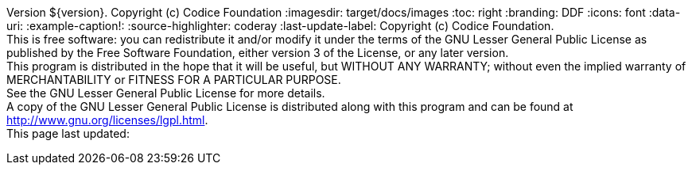 Version ${version}. Copyright (c) Codice Foundation
:imagesdir: target/docs/images
:toc: right
:branding: DDF
:icons: font
:data-uri:
:example-caption!:
:source-highlighter: coderay
:last-update-label: Copyright (c) Codice Foundation. +
This is free software: you can redistribute it and/or modify it under the terms of the GNU Lesser General Public License as published by the Free Software Foundation, either version 3 of the License, or any later version. +
This program is distributed in the hope that it will be useful, but WITHOUT ANY WARRANTY; without even the implied warranty of MERCHANTABILITY or FITNESS FOR A PARTICULAR PURPOSE. +
See the GNU Lesser General Public License for more details. +
A copy of the GNU Lesser General Public License is distributed along with this program and can be found at http://www.gnu.org/licenses/lgpl.html. +
This page last updated:

ifdef::backend-pdf[]
== License
Copyright (c) Codice Foundation. This is free software: you can redistribute it and/or modify it under the terms of the GNU Lesser General Public License as published by the Free Software Foundation, either version 3 of the License, or any later version. This program is distributed in the hope that it will be useful, but WITHOUT ANY WARRANTY; without even the implied warranty of MERCHANTABILITY or FITNESS FOR A PARTICULAR PURPOSE. +
See the GNU Lesser General Public License for more details. A copy of the GNU Lesser General Public License is distributed along with this program and can be found at: +
http://www.gnu.org/licenses/lgpl.html.
endif::[]